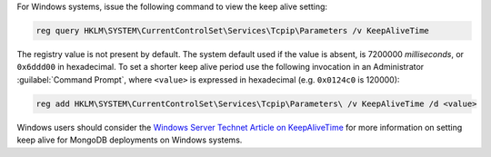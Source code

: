 For Windows systems, issue the following command to view the keep alive
setting:

.. code-block:: powershell

   reg query HKLM\SYSTEM\CurrentControlSet\Services\Tcpip\Parameters /v KeepAliveTime

The registry value is not present by default. The system default used
if the value is absent, is 7200000 *milliseconds*, or ``0x6ddd00`` in
hexadecimal. To set a shorter keep alive period use the following
invocation in an Administrator :guilabel:`Command Prompt`, where
``<value>`` is expressed in hexadecimal (e.g. ``0x0124c0`` is 120000):

.. code-block:: powershell

   reg add HKLM\SYSTEM\CurrentControlSet\Services\Tcpip\Parameters\ /v KeepAliveTime /d <value>

Windows users should consider the `Windows Server Technet Article on
KeepAliveTime
<https://technet.microsoft.com/en-us/library/cc957549.aspx>`_
for more information on setting keep alive for MongoDB deployments on
Windows systems.
